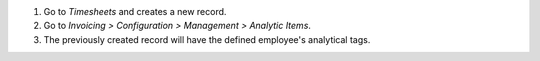 #. Go to *Timesheets* and creates a new record.
#. Go to *Invoicing > Configuration > Management > Analytic Items*.
#. The previously created record will have the defined employee's analytical tags.
